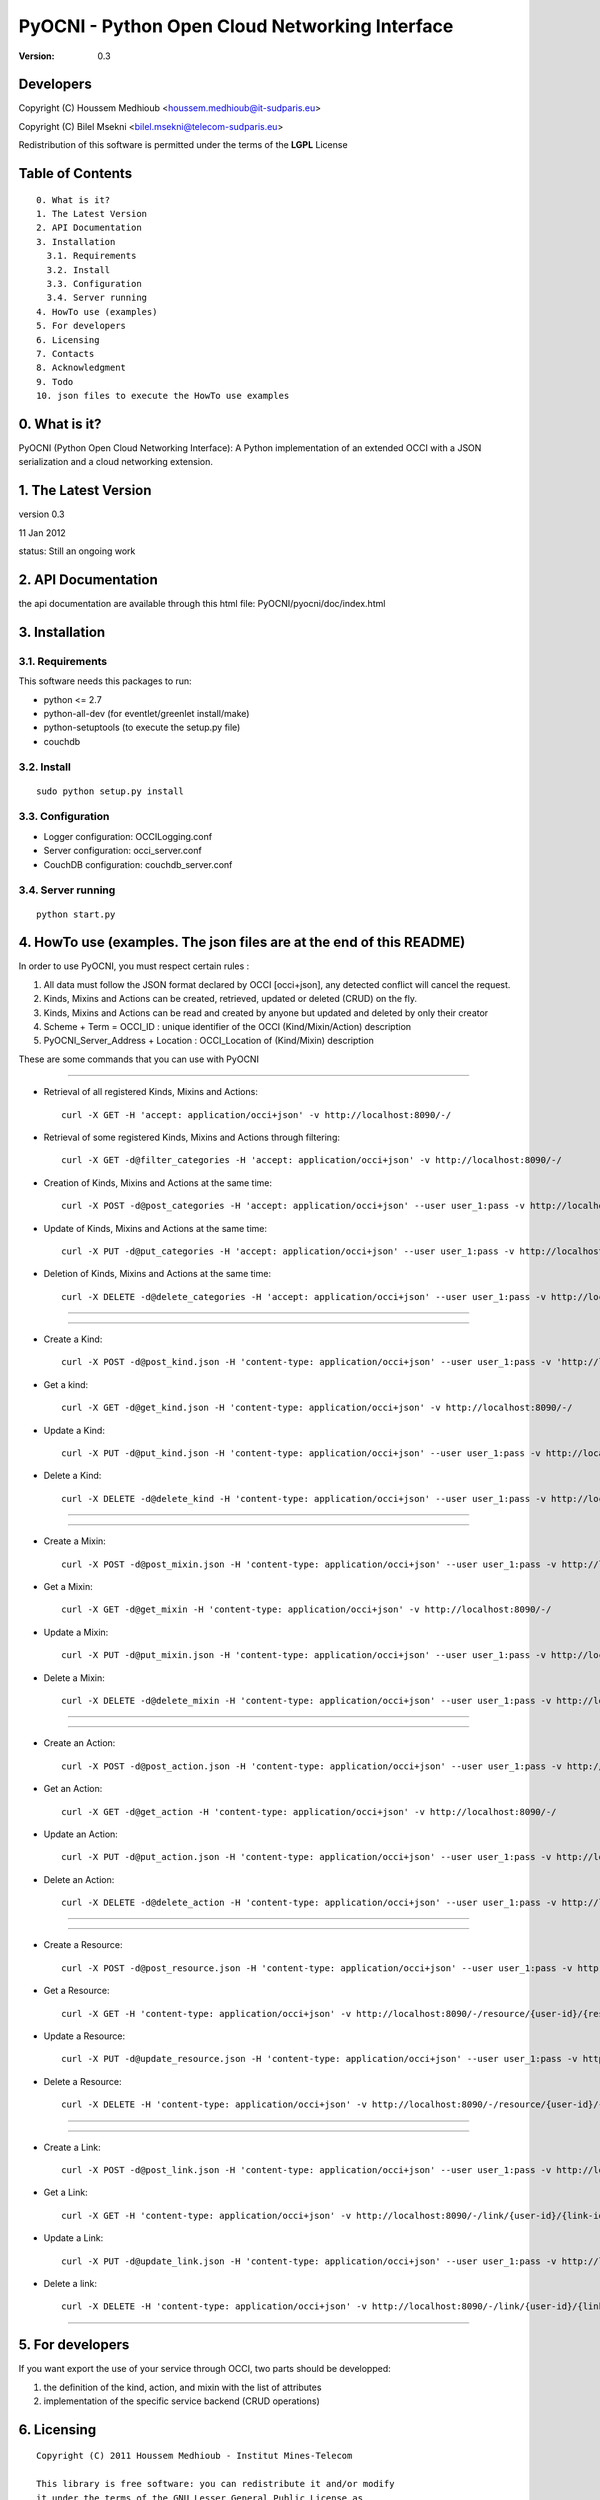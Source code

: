 ==========================================================
 PyOCNI - Python Open Cloud Networking Interface
==========================================================

:Version: 0.3

Developers
==========

Copyright (C) Houssem Medhioub <houssem.medhioub@it-sudparis.eu>

Copyright (C) Bilel Msekni <bilel.msekni@telecom-sudparis.eu>

Redistribution of this software is permitted under the terms of the **LGPL** License

Table of Contents
=================

::

  0. What is it?
  1. The Latest Version
  2. API Documentation
  3. Installation
    3.1. Requirements
    3.2. Install
    3.3. Configuration
    3.4. Server running
  4. HowTo use (examples)
  5. For developers
  6. Licensing
  7. Contacts
  8. Acknowledgment
  9. Todo
  10. json files to execute the HowTo use examples


0. What is it?
==============

PyOCNI (Python Open Cloud Networking Interface): A Python implementation of an extended OCCI with a JSON serialization and a cloud networking extension.


1. The Latest Version
=====================

version 0.3

11 Jan 2012

status: Still an ongoing work


2. API Documentation
====================
the api documentation are available through this html file:
PyOCNI/pyocni/doc/index.html

3. Installation
===============

3.1. Requirements
-----------------
This software needs this packages to run:

* python <= 2.7
* python-all-dev (for eventlet/greenlet install/make)
* python-setuptools (to execute the setup.py file)
* couchdb

3.2. Install
------------
::

   sudo python setup.py install

3.3. Configuration
------------------

* Logger configuration:  OCCILogging.conf
* Server configuration:  occi_server.conf
* CouchDB configuration: couchdb_server.conf

3.4. Server running
-------------------
::

   python start.py

4. HowTo use (examples. The json files are at the end of this README)
=====================================================================

In order to use PyOCNI, you must respect certain rules :

#. All data must follow the JSON format declared by OCCI [occi+json], any detected conflict will cancel the request.
#. Kinds, Mixins and Actions can be created, retrieved, updated or deleted (CRUD) on the fly.
#. Kinds, Mixins and Actions can be read and created by anyone but updated and deleted by only their creator
#. Scheme + Term = OCCI_ID : unique identifier of the OCCI (Kind/Mixin/Action) description
#. PyOCNI_Server_Address + Location : OCCI_Location of (Kind/Mixin) description


These are some commands that you can use with PyOCNI

__________________________________________________________________________________________________________________

* Retrieval of all registered Kinds, Mixins and Actions::

   curl -X GET -H 'accept: application/occi+json' -v http://localhost:8090/-/

* Retrieval of some registered Kinds, Mixins and Actions through filtering::

   curl -X GET -d@filter_categories -H 'accept: application/occi+json' -v http://localhost:8090/-/

* Creation of Kinds, Mixins and Actions at the same time::

   curl -X POST -d@post_categories -H 'accept: application/occi+json' --user user_1:pass -v http://localhost:8090/-/

* Update of Kinds, Mixins and Actions at the same time::

   curl -X PUT -d@put_categories -H 'accept: application/occi+json' --user user_1:pass -v http://localhost:8090/-/

* Deletion of Kinds, Mixins and Actions at the same time::

   curl -X DELETE -d@delete_categories -H 'accept: application/occi+json' --user user_1:pass -v http://localhost:8090/-/

__________________________________________________________________________________________________________________

__________________________________________________________________________________________________________________

* Create a Kind::

   curl -X POST -d@post_kind.json -H 'content-type: application/occi+json' --user user_1:pass -v 'http://localhost:8090/-/'

* Get a kind::

   curl -X GET -d@get_kind.json -H 'content-type: application/occi+json' -v http://localhost:8090/-/

* Update a Kind::

   curl -X PUT -d@put_kind.json -H 'content-type: application/occi+json' --user user_1:pass -v http://localhost:8090/-/

* Delete a Kind::

   curl -X DELETE -d@delete_kind -H 'content-type: application/occi+json' --user user_1:pass -v http://localhost:8090/-/

__________________________________________________________________________________________________________________

__________________________________________________________________________________________________________________

* Create a Mixin::

   curl -X POST -d@post_mixin.json -H 'content-type: application/occi+json' --user user_1:pass -v http://localhost:8090/-/

* Get a Mixin::

   curl -X GET -d@get_mixin -H 'content-type: application/occi+json' -v http://localhost:8090/-/

* Update a Mixin::

   curl -X PUT -d@put_mixin.json -H 'content-type: application/occi+json' --user user_1:pass -v http://localhost:8090/-/

* Delete a Mixin::

   curl -X DELETE -d@delete_mixin -H 'content-type: application/occi+json' --user user_1:pass -v http://localhost:8090/-/

__________________________________________________________________________________________________________________

__________________________________________________________________________________________________________________

* Create an Action::

   curl -X POST -d@post_action.json -H 'content-type: application/occi+json' --user user_1:pass -v http://localhost:8090/-/

* Get an Action::

   curl -X GET -d@get_action -H 'content-type: application/occi+json' -v http://localhost:8090/-/

* Update an Action::

   curl -X PUT -d@put_action.json -H 'content-type: application/occi+json' --user user_1:pass -v http://localhost:8090/-/

* Delete an Action::

   curl -X DELETE -d@delete_action -H 'content-type: application/occi+json' --user user_1:pass -v http://localhost:8090/-/

__________________________________________________________________________________________________________________

__________________________________________________________________________________________________________________

* Create a Resource::

   curl -X POST -d@post_resource.json -H 'content-type: application/occi+json' --user user_1:pass -v http://localhost:8090/-/resource/

* Get a Resource::

   curl -X GET -H 'content-type: application/occi+json' -v http://localhost:8090/-/resource/{user-id}/{resource-id}

* Update a Resource::

   curl -X PUT -d@update_resource.json -H 'content-type: application/occi+json' --user user_1:pass -v http://localhost:8090/-/resource/{user-id}/{resource-id}

* Delete a Resource::

   curl -X DELETE -H 'content-type: application/occi+json' -v http://localhost:8090/-/resource/{user-id}/{resource-id}

__________________________________________________________________________________________________________________

__________________________________________________________________________________________________________________

* Create a Link::

   curl -X POST -d@post_link.json -H 'content-type: application/occi+json' --user user_1:pass -v http://localhost:8090/-/link/

* Get a Link::

   curl -X GET -H 'content-type: application/occi+json' -v http://localhost:8090/-/link/{user-id}/{link-id}

* Update a Link::

   curl -X PUT -d@update_link.json -H 'content-type: application/occi+json' --user user_1:pass -v http://localhost:8090/-/link/{user-id}/{link-id}

* Delete a link::

   curl -X DELETE -H 'content-type: application/occi+json' -v http://localhost:8090/-/link/{user-id}/{link-id}

__________________________________________________________________________________________________________________

5. For developers
=================

If you want export the use of your service through OCCI, two parts should be developped:

#. the definition of the kind, action, and mixin with the list of attributes
#. implementation of the specific service backend (CRUD operations)


6. Licensing
============

::

  Copyright (C) 2011 Houssem Medhioub - Institut Mines-Telecom

  This library is free software: you can redistribute it and/or modify
  it under the terms of the GNU Lesser General Public License as
  published by the Free Software Foundation, either version 3 of
  the License, or (at your option) any later version.

  This library is distributed in the hope that it will be useful,
  but WITHOUT ANY WARRANTY; without even the implied warranty of
  MERCHANTABILITY or FITNESS FOR A PARTICULAR PURPOSE. See the
  GNU Lesser General Public License for more details.

  You should have received a copy of the GNU Lesser General Public License
  along with this library. If not, see <http://www.gnu.org/licenses/>.

7. Contacts
===========

Houssem Medhioub: houssem.medhioub@it-sudparis.eu

Bilel Msekni: bilel.msekni@telecom-sudparis.eu

8. Acknowledgment
=================
This work has been supported by:

* SAIL project (IST 7th Framework Programme Integrated Project) [http://sail-project.eu/]
* CompatibleOne Project (French FUI project) [http://compatibleone.org/]


9. Todo
=======
This release of pyocni is experimental.

Some of pyocni's needs might be:

*

10. json files to execute the HowTo use examples
================================================

* filter_categories.json::

{
    "actions": [
        {
            "term": "start",
            "scheme": "http://schemas.ogf.org/occi/infrastructure/compute/action#",
            "title": "Stop Compute instance",
            "attributes": {
                "method": {
                    "mutable": true,
                    "required": false,
                    "type": "string",
                    "pattern": "graceful|acpioff|poweroff",
                    "default": "poweroff"
                }
            }
        }
    ],
    "kinds": [
        {
            "term": "storage",
            "scheme": "http://schemas.ogf.org/occi/infrastructure#",
            "title": "Compute Resource",
            "attributes": {
                "occi": {
                    "compute": {
                        "hostname": {
                            "mutable": true,
                            "required": false,
                            "type": "string",
                            "pattern": "(([a-zA-Z0-9]|[a-zA-Z0-9][a-zA-Z0-9\\\\-]*[a-zA-Z0-9])\\\\.)*",
                            "minimum": "1",
                            "maximum": "255"
                        },
                        "state": {
                            "mutable": false,
                            "required": false,
                            "type": "string",
                            "pattern": "inactive|active|suspended|failed",
                            "default": "inactive"
                        }
                    }
                }
            },
            "actions": [
                "http://schemas.ogf.org/occi/infrastructure/compute/action#start"
            ],
            "location": "/storage/"
        }
    ],
    "mixins": [
        {
            "term": "resource_tpl",
            "scheme": "http://schemas.ogf.org/occi/infrastructure#",
            "title": "Medium VM",
            "related": [],
            "attributes": {
                "occi": {
                    "compute": {
                        "speed": {
                            "type": "number",
                            "default": 2.8
                        }
                    }
                }
            },
            "location": "/template/resource/resource_tpl/"
        }
    ]
}

* post_categories.json::

{
    "actions": [
        {
            "term": "start",
            "scheme": "http://schemas.ogf.org/occi/infrastructure/compute/action#",
            "title": "Stop Compute instance",
            "attributes": {
                "method": {
                    "mutable": true,
                    "required": false,
                    "type": "string",
                    "pattern": "graceful|acpioff|poweroff",
                    "default": "poweroff"
                }
            }
        }
    ],
    "kinds": [
        {
            "term": "storage",
            "scheme": "http://schemas.ogf.org/occi/infrastructure#",
            "title": "Compute Resource",
            "attributes": {
                "occi": {
                    "compute": {
                        "hostname": {
                            "mutable": true,
                            "required": false,
                            "type": "string",
                            "pattern": "(([a-zA-Z0-9]|[a-zA-Z0-9][a-zA-Z0-9\\\\-]*[a-zA-Z0-9])\\\\.)*",
                            "minimum": "1",
                            "maximum": "255"
                        },
                        "state": {
                            "mutable": false,
                            "required": false,
                            "type": "string",
                            "pattern": "inactive|active|suspended|failed",
                            "default": "inactive"
                        }
                    }
                }
            },
            "actions": [
                "http://schemas.ogf.org/occi/infrastructure/compute/action#start"
            ],
            "location": "/storage/"
        }
    ],
    "mixins": [
        {
            "term": "resource_tpl",
            "scheme": "http://schemas.ogf.org/occi/infrastructure#",
            "title": "Medium VM",
            "related": [],
            "attributes": {
                "occi": {
                    "compute": {
                        "speed": {
                            "type": "number",
                            "default": 2.8
                        }
                    }
                }
            },
            "location": "/template/resource/resource_tpl/"
        }
    ]
}

* put_categories.json::

{
    "actions": [
        {
            "OCCI_ID": "http://schemas.ogf.org/occi/infrastructure/compute/action#start",
            "action": {
                "term": "start",
                "scheme": "http://schemas.ogf.org/occi/infrastructure/compute/action#",
                "title": "Stop Compute instance",
                "attributes": {
                    "method": {
                        "mutable": true,
                        "required": false,
                        "type": "string",
                        "pattern": "graceful|acpioff|poweroff",
                        "default": "poweroff"
                    }
                }
            }
        }
    ],
    "kinds": [
        {
            "OCCI_ID": "http://schemas.ogf.org/occi/infrastructure#storage",
            "kind": {
                "term": "storage",
                "scheme": "http://schemas.ogf.org/occi/infrastructure#",
                "title": "Compute Resource",
                "attributes": {
                    "occi": {
                        "compute": {
                            "hostname": {
                                "mutable": true,
                                "required": false,
                                "type": "string",
                                "pattern": "(([a-zA-Z0-9]|[a-zA-Z0-9][a-zA-Z0-9\\\\-]*[a-zA-Z0-9])\\\\.)*",
                                "minimum": "1",
                                "maximum": "255"
                            },
                            "state": {
                                "mutable": false,
                                "required": false,
                                "type": "string",
                                "pattern": "inactive|active|suspended|failed",
                                "default": "inactive"
                            }
                        }
                    }
                },
                "actions": [
                    "http://schemas.ogf.org/occi/infrastructure/compute/action#start"
                ],
                "location": "/storage/"
            }
        }
    ],
    "mixins": [
        {
            "OCCI_ID": "http://schemas.ogf.org/occi/infrastructure#resource_tpl",
            "mixin": {
                "term": "resource_tpl",
                "scheme": "http://schemas.ogf.org/occi/infrastructure#",
                "title": "Medium VM",
                "related": [],
                "attributes": {
                    "occi": {
                        "compute": {
                            "speed": {
                                "type": "number",
                                "default": 2.8
                            }
                        }
                    }
                },
                "location": "/template/resource/resource_tpl/"
            }
        }
    ]
}

* delete_categories.json::

{
    "actions": [
        {
            "term": "start",
            "scheme": "http://schemas.ogf.org/occi/infrastructure/compute/action#"
        }
    ],
    "kinds": [
        {
            "term": "storage",
            "scheme": "http://schemas.ogf.org/occi/infrastructure#"
        }
    ],
    "mixins": [
        {
            "term": "resource_tpl",
            "scheme": "http://schemas.ogf.org/occi/infrastructure#"
        }
    ]
}

* post_kinds.json::

   {
       "kinds": [
           {
               "term": "compute",
               "scheme": "http://schemas.ogf.org/occi/infrastructure#",
               "title": "Compute Resource",
               "related": [
                   "http://schemas.ogf.org/occi/core#resource"
               ],
               "attributes": {
                   "occi": {
                       "compute": {
                           "hostname": {
                               "mutable": true,
                               "required": false,
                               "type": "string",
                               "pattern": "(([a-zA-Z0-9]|[a-zA-Z0-9][a-zA-Z0-9\\\\-]*[a-zA-Z0-9])\\\\.)*",
                               "minimum": "1",
                               "maximum": "255"
                           },
                           "state": {
                               "mutable": false,
                               "required": false,
                               "type": "string",
                               "pattern": "inactive|active|suspended|failed",
                               "default": "inactive"
                           }
                       }
                   }
               },
               "actions": [
                   "http://schemas.ogf.org/occi/infrastructure/compute/action#start",
                   "http://schemas.ogf.org/occi/infrastructure/compute/action#stop",
                   "http://schemas.ogf.org/occi/infrastructure/compute/action#restart"
               ],
               "location": "/compute/"
           }
       ]
   }

* get_kinds.json::

   {
       "kinds": [
           {
               "term": "compute",
               "scheme": "http://schemas.ogf.org/occi/infrastructure#",
               "title": "Compute Resource",
               "related": [
                   "http://schemas.ogf.org/occi/core#resource"
               ],
               "attributes": {
                   "occi": {
                       "compute": {
                           "hostname": {
                               "mutable": true,
                               "required": false,
                               "type": "string",
                               "pattern": "(([a-zA-Z0-9]|[a-zA-Z0-9][a-zA-Z0-9\\\\-]*[a-zA-Z0-9])\\\\.)*",
                               "minimum": "1",
                               "maximum": "255"
                           },
                           "state": {
                               "mutable": false,
                               "required": false,
                               "type": "string",
                               "pattern": "inactive|active|suspended|failed",
                               "default": "inactive"
                           }
                       }
                   }
               },
               "actions": [
                   "http://schemas.ogf.org/occi/infrastructure/compute/action#start",
                   "http://schemas.ogf.org/occi/infrastructure/compute/action#stop",
                   "http://schemas.ogf.org/occi/infrastructure/compute/action#restart"
               ],
               "location": "/compute/"
           }
       ]
   }

* put_kinds.json::

    {
        "Kinds": [
            {
                "OCCI_ID": "http://schemas.ogf.org/occi/infrastructure#compute",
                "kind": {
                    "term": "compute",
                    "title": "Compute Resource",
                    "related": [
                        "http://schemas.ogf.org/occi/core#resource"
                    ],
                    "actions": [],
                    "attributes": {
                        "occi": {
                            "compute": {
                                "state": {
                                    "default": "inactive",
                                    "mutable": false,
                                    "required": false,
                                    "type": "string",
                                    "pattern": "inactive|active|suspended|failed"
                                },
                                "hostname": {
                                    "pattern": "(([a-zA-Z0-9]|[a-zA-Z0-9][a-zA-Z0-9\\\\-]*[a-zA-Z0-9])\\\\.)*",
                                    "required": false,
                                    "maximum": "255",
                                    "minimum": "1",
                                    "mutable": true,
                                    "type": "string"
                                }
                            }
                        }
                    },
                    "scheme": "http://schemas.ogf.org/occi/infrastructure#",
                    "location": "/compute/"
                }
            }
        ]
    }

* delete_kinds.json::

    {
        "Kinds": [
            {
                    "term": "compute",
                    "scheme": "http://schemas.ogf.org/occi/infrastructure#"
            }
        ]
    }

* post_mixins.json::

   {
       "mixins": [
           {
               "term": "medium",
               "scheme": "http://example.com/template/resource#",
               "title": "Medium VM",
               "related": [
                   "http://schemas.ogf.org/occi/infrastructure#resource_tpl"
               ],
               "attributes": {
                   "occi": {
                       "compute": {
                           "speed": {
                               "type": "number",
                               "default": 2.8
                           }
                       }
                   }
               },
               "location": "/template/resource/medium/"
           }
       ]
   }

* get_mixins.json::

   {
       "mixins": [
           {
               "term": "medium",
               "scheme": "http://example.com/template/resource#",
               "title": "Medium VM",
               "related": [
                   "http://schemas.ogf.org/occi/infrastructure#resource_tpl"
               ],
               "attributes": {
                   "occi": {
                       "compute": {
                           "speed": {
                               "type": "number",
                               "default": 2.8
                           }
                       }
                   }
               },
               "location": "/template/resource/medium/"
           }
       ]
   }

* put_mixins.json::

    {
        "mixins": [
            {
                "OCCI_ID": "http://example.com/template/resource#medium",
                "mixin": {
                    "term": "medium",
                    "scheme": "http://example.com/template/resource#",
                    "title": "Large VM",
                    "related": [
                        "http://schemas.ogf.org/occi/infrastructure#resource_tpl"
                    ],
                    "attributes": {
                        "occi": {
                            "compute": {
                                "speed": {
                                    "type": "number",
                                    "default": 3
                                }
                            }
                        }
                    },
                    "location": "/template/resource/medium/"
                }
            }
        ]
    }

* delete_mixins.json::

   {
       "mixins": [
           {
               "term": "medium",
               "scheme": "http://example.com/template/resource#"
           }
       ]
   }

* post_actions.json::

   {
       "actions": [
           {
               "term": "stop",
               "scheme": "http://schemas.ogf.org/occi/infrastructure/compute/action#",
               "title": "Stop Compute instance",
               "attributes": {
                   "method": {
                       "mutable": true,
                       "required": false,
                       "type": "string",
                       "pattern": "graceful|acpioff|poweroff",
                       "default": "poweroff"
                   }
               }
           }
       ]
   }

* get_actions.json::

   {
       "actions": [
           {
               "term": "stop",
               "scheme": "http://schemas.ogf.org/occi/infrastructure/compute/action#",
               "title": "Stop Compute instance",
               "attributes": {
                   "method": {
                       "mutable": true,
                       "required": false,
                       "type": "string",
                       "pattern": "graceful|acpioff|poweroff",
                       "default": "poweroff"
                   }
               }
           }
       ]
   }

* delete_actions.json::

    {
        "actions": [
            {
                "term": "stop",
                "scheme": "http://schemas.ogf.org/occi/infrastructure/compute/action#"
            }
        ]
    }

* update_actions.json::

    {
        "actions": [
            {
                "OCCI_ID": "http://schemas.ogf.org/occi/infrastructure/compute/action#start",
                "action": {
                    "attributes": {
                        "method": {
                            "default": "poweroff",
                            "mutable": true,
                            "required": false,
                            "type": "string",
                            "pattern": "graceful|acpioff|poweroff"
                        }
                    },
                    "term": "start",
                    "scheme": "http://schemas.ogf.org/occi/infrastructure/compute/action#",
                    "title": "start Compute instance"
                }
            }
        ]
    }

* post_resources.json::

   {
       "resources": [
           {
               "kind": "http: //schemas.ogf.org/occi/infrastructure#compute",
               "mixins": [
                   "http: //schemas.opennebula.org/occi/infrastructure#my_mixin",
                   "http: //schemas.other.org/occi#my_mixin"
               ],
               "attributes": {
                   "occi": {
                       "compute": {
                           "speed": 2,
                           "memory": 4,
                           "cores": 2
                       }
                   },
                   "org": {
                       "other": {
                           "occi": {
                               "my_mixin": {
                                   "my_attribute": "my_value"
                               }
                           }
                       }
                   }
               },
               "actions": [
                   {
                       "title": "Start My Server",
                       "href": "/compute/996ad860-2a9a-504f-8861-aeafd0b2ae29?action=start",
                       "category": "http://schemas.ogf.org/occi/infrastructure/compute/action#start"
                   }
               ],
               "id": "996ad860-2a9a-504f-8861-aeafd0b2ae29",
               "title": "Compute resource",
               "summary": "This is a compute resource",
               "links": [
                   {
                       "target": "http://myservice.tld/storage/59e06cf8-f390-5093-af2e-3685be593",
                       "kind": "http: //schemas.ogf.org/occi/infrastructure#storagelink",
                       "attributes": {
                           "occi": {
                               "storagelink": {
                                   "deviceid": "ide: 0: 1"
                               }
                           }
                       },
                       "id": "391ada15-580c-5baa-b16f-eeb35d9b1122",
                       "title": "Mydisk"
                   }
               ]
           }
       ]
   }

* update_resource.json::

   {
       "_id": "fb1cff2a-641c-47b2-ab50-0e340bce9cc2",
       "_rev": "2-8d02bacda9bcb93c8f03848191fd64f0"

   }

* post_links.json::

   {
       "links": [
           {
               "kind": "http://schemas.ogf.org/occi/infrastructure#networkinterface",
               "mixins": [
                   "http://schemas.ogf.org/occi/infrastructure/networkinterface#ipnetworkinterface"
               ],
               "attributes": {
                   "occi": {
                       "infrastructure": {
                           "networkinterface": {
                               "interface": "eth0",
                               "mac": "00:80:41:ae:fd:7e",
                               "address": "192.168.0.100",
                               "gateway": "192.168.0.1",
                               "allocation": "dynamic"
                           }
                       }
                   }
               },
               "actions": [
                   {
                       "title": "Disable networkinterface",
                       "href": "/networkinterface/22fe83ae-a20f-54fc-b436-cec85c94c5e8?action=up",
                       "category": "http: //schemas.ogf.org/occi/infrastructure/networkinterface/action#"
                   }
               ],
               "id": "22fe83ae-a20f-54fc-b436-cec85c94c5e8",
               "title": "Mynetworkinterface",
               "target": "http: //myservice.tld/network/b7d55bf4-7057-5113-85c8-141871bf7635",
               "source": "http: //myservice.tld/compute/996ad860-2a9a-504f-8861-aeafd0b2ae29"
           }
       ]
   }

* update_link.json::

   {
       "_id": "fb1cff2a-641c-47b2-ab50-0e340bce9cc2",
       "_rev": "2-8d02bacda9bcb93c8f03848191fd64f0"
   }

* DocumentSkeleton::

   {
       "_id": "id value",
       "_rev": "rev value",
       "LastUpdate": "datetime",
       "CreationDate": "datetime",
       "OCCI_Description": {
       },
       "Creator": "creator login",
       "OCCI_ID": "scheme+term",
       "OCCI_Location": "path to the document",
       "Type": "Type of the OCCI description",
       #Provider field is available only in kind documents
       "Provider": {
           "remote": [

           ],
           "local": [

           ]
       }

   }

